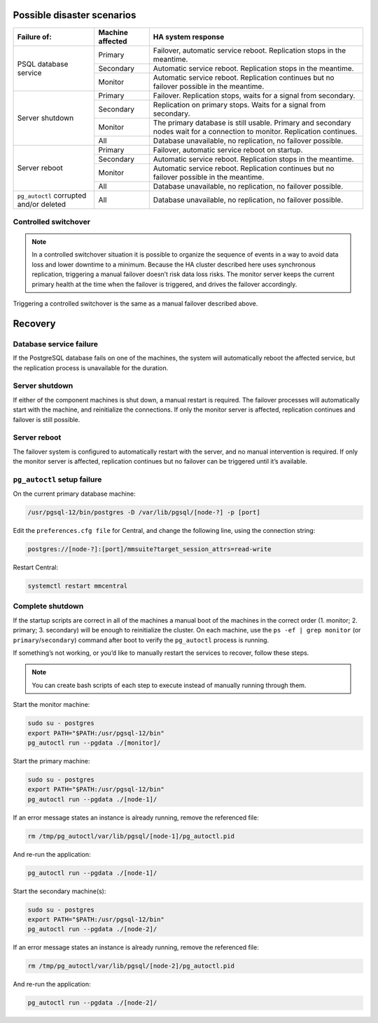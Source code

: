 .. meta::
   :description: Disaster scenarios and recovery with PostgreSQL high availability in Micetro by Men&Mice
   :keywords: disaster recovery, PostgreSQL, high availability, Micetro

.. _psql-disaster-recovery:

Possible disaster scenarios
---------------------------

.. table::

  +-----------------------+-----------+-------------------------------------------------------------------------------------------+
  | Failure of:           | Machine   | HA system response                                                                        |
  |                       | affected  |                                                                                           |
  +=======================+===========+===========================================================================================+
  |                       | Primary   | Failover, automatic service reboot. Replication stops in the meantime.                    |
  |                       +-----------+-------------------------------------------------------------------------------------------+
  | PSQL database service | Secondary | Automatic service reboot. Replication stops in the meantime.                              |
  |                       +-----------+-------------------------------------------------------------------------------------------+
  |                       | Monitor   | Automatic service reboot. Replication continues but no failover possible in the meantime. |
  +-----------------------+-----------+-------------------------------------------------------------------------------------------+
  |                       | Primary   | Failover. Replication stops, waits for a signal from secondary.                           |
  |                       +-----------+-------------------------------------------------------------------------------------------+
  |                       | Secondary | Replication on primary stops. Waits for a signal from secondary.                          |
  |                       +-----------+-------------------------------------------------------------------------------------------+
  | Server shutdown       | Monitor   | The primary database is still usable.                                                     |
  |                       |           | Primary and secondary nodes wait for a connection to monitor. Replication continues.      |
  |                       +-----------+-------------------------------------------------------------------------------------------+
  |                       | All       | Database unavailable, no replication, no failover possible.                               |
  +-----------------------+-----------+-------------------------------------------------------------------------------------------+
  |                       | Primary   | Failover, automatic service reboot on startup.                                            |
  |                       +-----------+-------------------------------------------------------------------------------------------+
  |                       | Secondary | Automatic service reboot. Replication stops in the meantime.                              |
  | Server reboot         +-----------+-------------------------------------------------------------------------------------------+
  |                       | Monitor   | Automatic service reboot. Replication continues but no failover possible in the meantime. |
  |                       +-----------+-------------------------------------------------------------------------------------------+
  |                       | All       | Database unavailable, no replication, no failover possible.                               |
  +-----------------------+-----------+-------------------------------------------------------------------------------------------+
  | ``pg_autoctl``        |           |                                                                                           |
  | corrupted and/or      | All       | Database unavailable, no replication, no failover possible.                               |
  | deleted               |           |                                                                                           |
  +-----------------------+-----------+-------------------------------------------------------------------------------------------+

Controlled switchover
^^^^^^^^^^^^^^^^^^^^^

.. note::
  In a controlled switchover situation it is possible to organize the sequence of events in a way to avoid data loss and lower downtime to a minimum. Because the HA cluster described here uses synchronous replication, triggering a manual failover doesn’t risk data loss risks. The monitor server keeps the current primary health at the time when the failover is triggered, and drives the failover accordingly.

Triggering a controlled switchover is the same as a manual failover described above.

Recovery
--------

Database service failure
^^^^^^^^^^^^^^^^^^^^^^^^

If the PostgreSQL database fails on one of the machines, the system will automatically reboot the affected service, but the replication process is unavailable for the duration.

Server shutdown
^^^^^^^^^^^^^^^

If either of the component machines is shut down, a manual restart is required. The failover processes will automatically start with the machine, and reinitialize the connections. If only the monitor server is affected, replication continues and failover is still possible.

Server reboot
^^^^^^^^^^^^^

The failover system is configured to automatically restart with the server, and no manual intervention is required. If only the monitor server is affected, replication continues but no failover can be triggered until it’s available.

``pg_autoctl`` setup failure
^^^^^^^^^^^^^^^^^^^^^^^^^^^^

On the current primary database machine:

.. code-block:: bash

  /usr/pgsql-12/bin/postgres -D /var/lib/pgsql/[node-?] -p [port]

Edit the ``preferences.cfg file`` for Central, and change the following line, using the connection string:

.. code-block::

  postgres://[node-?]:[port]/mmsuite?target_session_attrs=read-write

Restart Central:

.. code-block:: bash

  systemctl restart mmcentral

Complete shutdown
^^^^^^^^^^^^^^^^^

If the startup scripts are correct in all of the machines a manual boot of the machines in the correct order (1. monitor; 2. primary; 3. secondary) will be enough to reinitialize the cluster.
On each machine, use the ``ps -ef | grep monitor`` (or ``primary``/``secondary``) command after boot to verify the ``pg_autoctl`` process is running.

If something’s not working, or you’d like to manually restart the services to recover, follow these steps.

.. note::
  You can create bash scripts of each step to execute instead of manually running through them.

Start the monitor machine:

.. code-block:: bash

  sudo su - postgres
  export PATH="$PATH:/usr/pgsql-12/bin"
  pg_autoctl run --pgdata ./[monitor]/

Start the primary machine:

.. code-block:: bash

  sudo su - postgres
  export PATH="$PATH:/usr/pgsql-12/bin"
  pg_autoctl run --pgdata ./[node-1]/

If an error message states an instance is already running, remove the referenced file:

.. code-block:: bash

  rm /tmp/pg_autoctl/var/lib/pgsql/[node-1]/pg_autoctl.pid

And re-run the application:

.. code-block:: bash

  pg_autoctl run --pgdata ./[node-1]/

Start the secondary machine(s):

.. code-block:: bash

  sudo su - postgres
  export PATH="$PATH:/usr/pgsql-12/bin"
  pg_autoctl run --pgdata ./[node-2]/

If an error message states an instance is already running, remove the referenced file:

.. code-block:: bash

  rm /tmp/pg_autoctl/var/lib/pgsql/[node-2]/pg_autoctl.pid

And re-run the application:

.. code-block:: bash

  pg_autoctl run --pgdata ./[node-2]/
